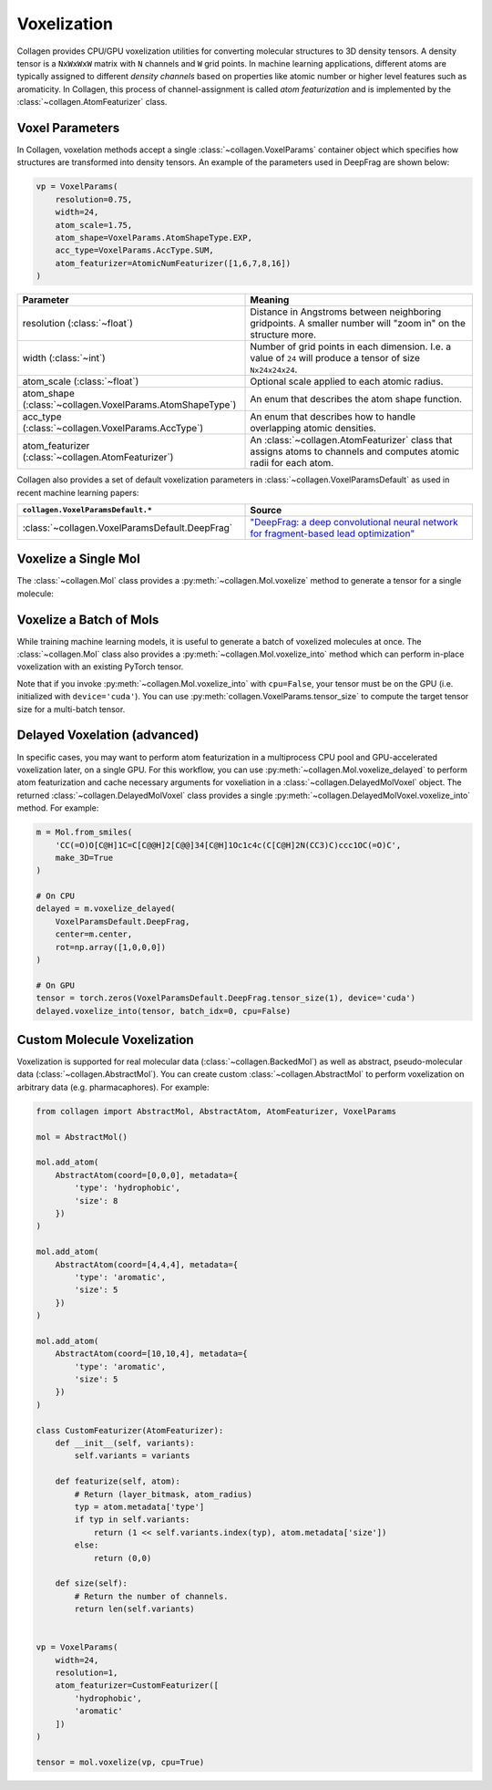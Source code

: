 Voxelization
============

Collagen provides CPU/GPU voxelization utilities for converting molecular structures to 3D density tensors. A density tensor is a ``NxWxWxW`` matrix with ``N`` channels and ``W`` grid points. In machine learning applications, different atoms are typically assigned to different *density channels* based on properties like atomic number or higher level features such as aromaticity. In Collagen, this process of channel-assignment is called *atom featurization* and is implemented by the :class:`~collagen.AtomFeaturizer` class.

Voxel Parameters
----------------

In Collagen, voxelation methods accept a single :class:`~collagen.VoxelParams` container object which specifies how structures are transformed into density tensors. An example of the parameters used in DeepFrag are shown below:

.. code-block:: python

    vp = VoxelParams(
        resolution=0.75,
        width=24,
        atom_scale=1.75,
        atom_shape=VoxelParams.AtomShapeType.EXP,
        acc_type=VoxelParams.AccType.SUM,
        atom_featurizer=AtomicNumFeaturizer([1,6,7,8,16])
    )

.. list-table::
   :widths: 50 50
   :header-rows: 1

   * - Parameter
     - Meaning
   * - resolution (:class:`~float`)
     - Distance in Angstroms between neighboring gridpoints. A smaller number will "zoom in" on the structure more.
   * - width (:class:`~int`)
     - Number of grid points in each dimension. I.e. a value of ``24`` will produce a tensor of size ``Nx24x24x24``.
   * - atom_scale (:class:`~float`)
     - Optional scale applied to each atomic radius.
   * - atom_shape (:class:`~collagen.VoxelParams.AtomShapeType`)
     - An enum that describes the atom shape function.
   * - acc_type (:class:`~collagen.VoxelParams.AccType`)
     - An enum that describes how to handle overlapping atomic densities.
   * - atom_featurizer (:class:`~collagen.AtomFeaturizer`)
     - An :class:`~collagen.AtomFeaturizer` class that assigns atoms to channels and computes atomic radii for each atom.

Collagen also provides a set of default voxelization parameters in :class:`~collagen.VoxelParamsDefault` as used in recent machine learning papers:

.. list-table::
   :widths: 50 50
   :header-rows: 1

   * - ``collagen.VoxelParamsDefault.*``
     - Source
   * - :class:`~collagen.VoxelParamsDefault.DeepFrag`
     - `"DeepFrag: a deep convolutional neural network for fragment-based lead optimization" <https://doi.org/10.1039/D1SC00163A>`_

Voxelize a Single Mol
---------------------

The :class:`~collagen.Mol` class provides a :py:meth:`~collagen.Mol.voxelize` method to generate a tensor for a single molecule:

.. automethod:: collagen.Mol.voxelize

Voxelize a Batch of Mols
------------------------

While training machine learning models, it is useful to generate a batch of voxelized molecules at once. The :class:`~collagen.Mol` class also provides a :py:meth:`~collagen.Mol.voxelize_into` method which can perform in-place voxelization with an existing PyTorch tensor.

Note that if you invoke :py:meth:`~collagen.Mol.voxelize_into` with ``cpu=False``, your tensor must be on the GPU (i.e. initialized with ``device='cuda'``). You can use :py:meth:`collagen.VoxelParams.tensor_size` to compute the target tensor size for a multi-batch tensor.

.. automethod:: collagen.Mol.voxelize_into

Delayed Voxelation (advanced)
-----------------------------

In specific cases, you may want to perform atom featurization in a multiprocess CPU pool and GPU-accelerated voxelization later, on a single GPU. For this workflow, you can use :py:meth:`~collagen.Mol.voxelize_delayed` to perform atom featurization and cache necessary arguments for voxeliation in a :class:`~collagen.DelayedMolVoxel` object. The returned :class:`~collagen.DelayedMolVoxel` class provides a single :py:meth:`~collagen.DelayedMolVoxel.voxelize_into` method. For example:

.. code-block:: python

    m = Mol.from_smiles(
        'CC(=O)O[C@H]1C=C[C@@H]2[C@@]34[C@H]1Oc1c4c(C[C@H]2N(CC3)C)ccc1OC(=O)C',
        make_3D=True
    )
    
    # On CPU
    delayed = m.voxelize_delayed(
        VoxelParamsDefault.DeepFrag,
        center=m.center,
        rot=np.array([1,0,0,0])
    )

    # On GPU
    tensor = torch.zeros(VoxelParamsDefault.DeepFrag.tensor_size(1), device='cuda')
    delayed.voxelize_into(tensor, batch_idx=0, cpu=False)

Custom Molecule Voxelization
----------------------------

Voxelization is supported for real molecular data (:class:`~collagen.BackedMol`) as well as abstract, pseudo-molecular data (:class:`~collagen.AbstractMol`). You can create custom :class:`~collagen.AbstractMol` to perform voxelization on arbitrary data (e.g. pharmacaphores). For example:

.. code-block:: python

  from collagen import AbstractMol, AbstractAtom, AtomFeaturizer, VoxelParams

  mol = AbstractMol()

  mol.add_atom(
      AbstractAtom(coord=[0,0,0], metadata={
          'type': 'hydrophobic',
          'size': 8
      })
  )

  mol.add_atom(
      AbstractAtom(coord=[4,4,4], metadata={
          'type': 'aromatic',
          'size': 5
      })
  )

  mol.add_atom(
      AbstractAtom(coord=[10,10,4], metadata={
          'type': 'aromatic',
          'size': 5
      })
  )
    
  class CustomFeaturizer(AtomFeaturizer):
      def __init__(self, variants):
          self.variants = variants
        
      def featurize(self, atom):
          # Return (layer_bitmask, atom_radius)
          typ = atom.metadata['type']
          if typ in self.variants:
              return (1 << self.variants.index(typ), atom.metadata['size'])
          else:
              return (0,0)
    
      def size(self):
          # Return the number of channels.
          return len(self.variants)

    
  vp = VoxelParams(
      width=24,
      resolution=1,
      atom_featurizer=CustomFeaturizer([
          'hydrophobic',
          'aromatic'
      ])
  )

  tensor = mol.voxelize(vp, cpu=True)

.. image:: res/custom_voxel.png
  :alt: Custom pharmacaphore voxelization.
